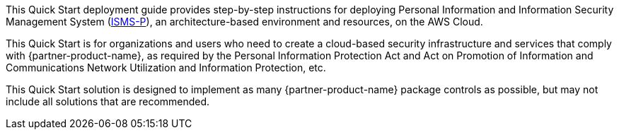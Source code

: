 // Replace the content in <>
// Identify your target audience and explain how/why they would use this Quick Start.
//Avoid borrowing text from third-party websites (copying text from AWS service documentation is fine). Also, avoid marketing-speak, focusing instead on the technical aspect.

This Quick Start deployment guide provides step-by-step instructions for deploying Personal Information and Information Security Management System (https://aws.amazon.com/ko/compliance/k-isms/?nc1=h_ls[ISMS-P]), an architecture-based environment and resources, on the AWS Cloud. 

This Quick Start is for organizations and users who need to create a cloud-based security infrastructure and services that comply with {partner-product-name}, as required by the Personal Information Protection Act and Act on Promotion of Information and Communications Network Utilization and Information Protection, etc.

This Quick Start solution is designed to implement as many {partner-product-name} package controls as possible, but may not include all solutions that are recommended.
